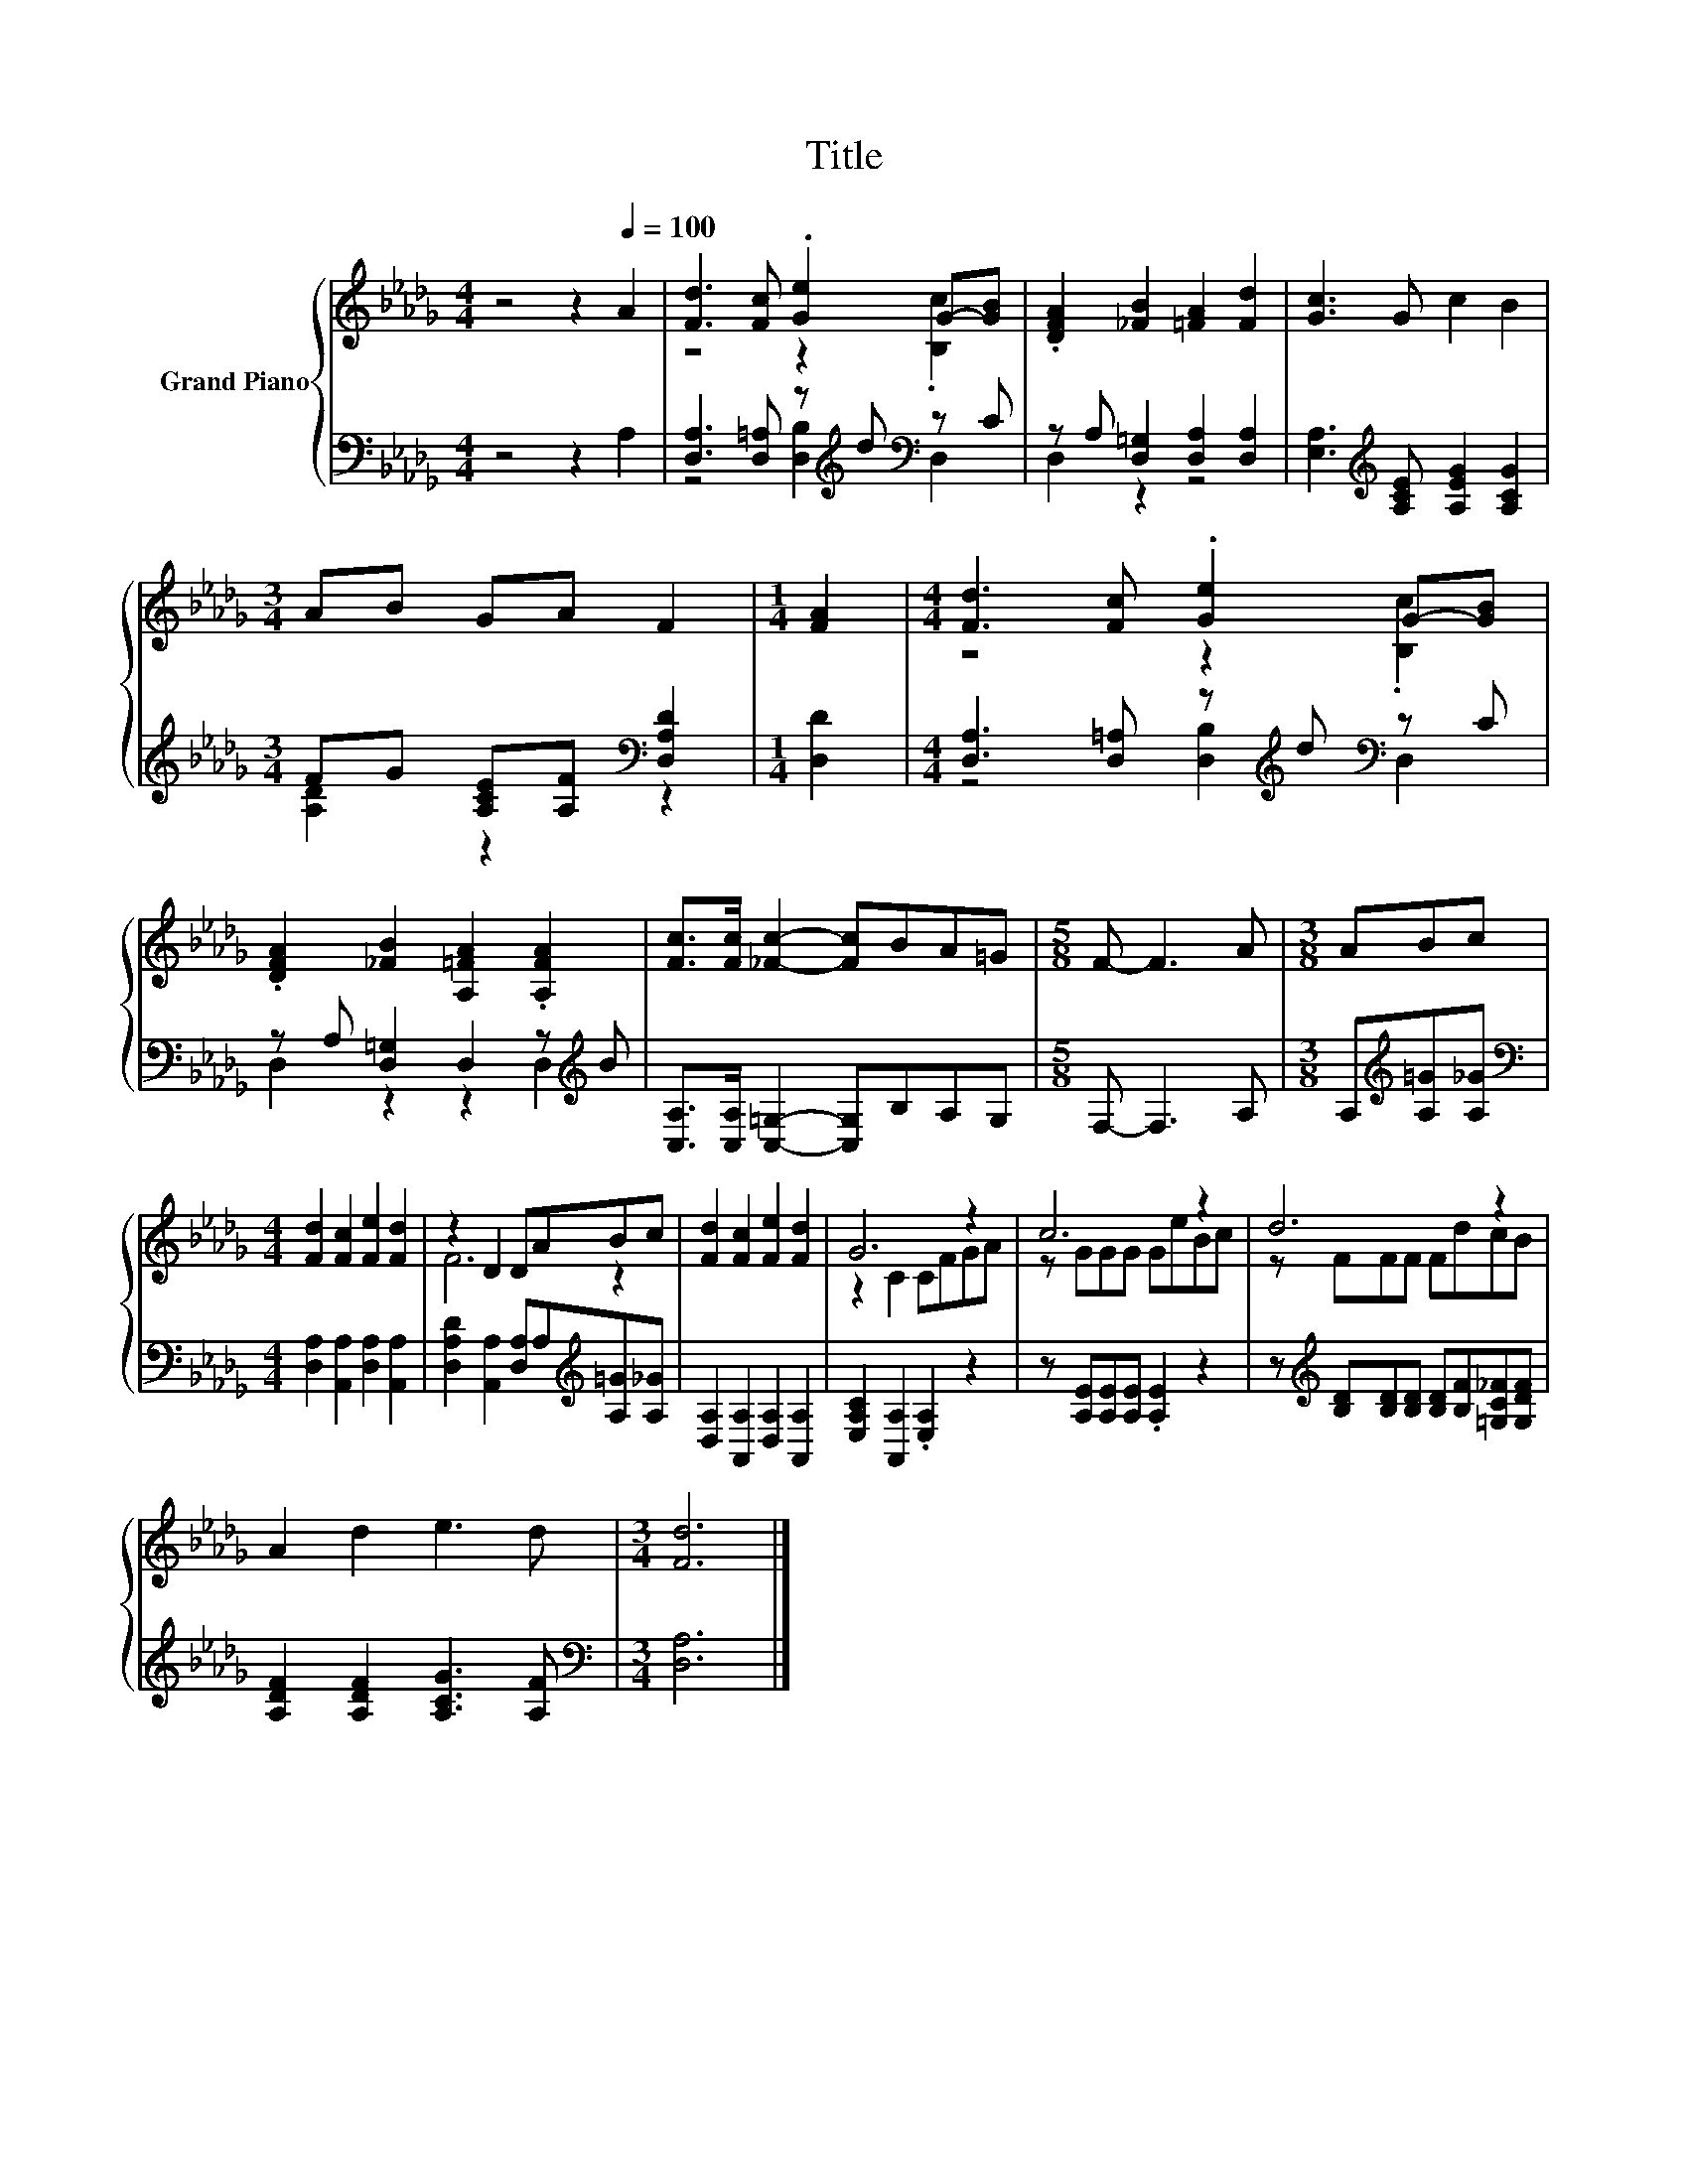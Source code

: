 X:1
T:Title
%%score { ( 1 3 ) | ( 2 4 ) }
L:1/8
M:4/4
K:Db
V:1 treble nm="Grand Piano"
V:3 treble 
V:2 bass 
V:4 bass 
V:1
 z4 z2[Q:1/4=100] A2 | [Fd]3 [Fc] .[Ge]2 G-[GB] | .[DFA]2 [_FB]2 [=FA]2 [Fd]2 | [Gc]3 G c2 B2 | %4
[M:3/4] AB GA F2 |[M:1/4] [FA]2 |[M:4/4] [Fd]3 [Fc] .[Ge]2 G-[GB] | %7
 .[DFA]2 [_FB]2 [A,=FA]2 .[A,FA]2 | [Fc]>[Fc] [_Fc]2- [Fc]BA=G |[M:5/8] F- F3 A |[M:3/8] ABc | %11
[M:4/4] [Fd]2 [Fc]2 [Fe]2 [Fd]2 | z2 D2 DABc | [Fd]2 [Fc]2 [Fe]2 [Fd]2 | G6 z2 | c6 z2 | d6 z2 | %17
 A2 d2 e3 d |[M:3/4] [Fd]6 |] %19
V:2
 z4 z2 A,2 | [D,A,]3 [D,=A,] z[K:treble] d[K:bass] z C | z A, [D,=G,]2 [D,A,]2 [D,A,]2 | %3
 [E,A,]3[K:treble] [A,CE] [A,EG]2 [A,CG]2 |[M:3/4] FG [A,CE][A,F][K:bass] [D,A,D]2 | %5
[M:1/4] [D,D]2 |[M:4/4] [D,A,]3 [D,=A,] z[K:treble] d[K:bass] z C | %7
 z A, [D,=G,]2 D,2 z[K:treble] B | [C,A,]>[C,A,] [C,=G,]2- [C,G,]B,A,G, |[M:5/8] F,- F,3 A, | %10
[M:3/8] A,[K:treble][A,=G][A,_G] |[M:4/4][K:bass] [D,A,]2 [A,,A,]2 [D,A,]2 [A,,A,]2 | %12
 [D,A,D]2 [A,,A,]2 [D,A,]A,[K:treble][A,=G][A,_G] | [D,A,]2 [A,,A,]2 [D,A,]2 [A,,A,]2 | %14
 [E,A,C]2 [A,,A,]2 .[E,A,]2 z2 | z [A,E][A,E][A,E] .[A,E]2 z2 | %16
 z[K:treble] [B,D][B,D][B,D] [B,D][B,F][=G,C_F][G,DF] | [A,DF]2 [A,DF]2 [A,CG]3 [A,F] | %18
[M:3/4][K:bass] [D,A,]6 |] %19
V:3
 x8 | z4 z2 .[B,c]2 | x8 | x8 |[M:3/4] x6 |[M:1/4] x2 |[M:4/4] z4 z2 .[B,c]2 | x8 | x8 | %9
[M:5/8] x5 |[M:3/8] x3 |[M:4/4] x8 | F6 z2 | x8 | z2 C2 CFGA | z GGG GeBc | z FFF FdcB | x8 | %18
[M:3/4] x6 |] %19
V:4
 x8 | z4 [D,B,]2[K:treble][K:bass] D,2 | D,2 z2 z4 | x3[K:treble] x5 | %4
[M:3/4] [A,D]2 z2[K:bass] z2 |[M:1/4] x2 |[M:4/4] z4 [D,B,]2[K:treble][K:bass] D,2 | %7
 D,2 z2 z2 D,2[K:treble] | x8 |[M:5/8] x5 |[M:3/8] x[K:treble] x2 |[M:4/4][K:bass] x8 | %12
 x6[K:treble] x2 | x8 | x8 | x8 | x[K:treble] x7 | x8 |[M:3/4][K:bass] x6 |] %19

